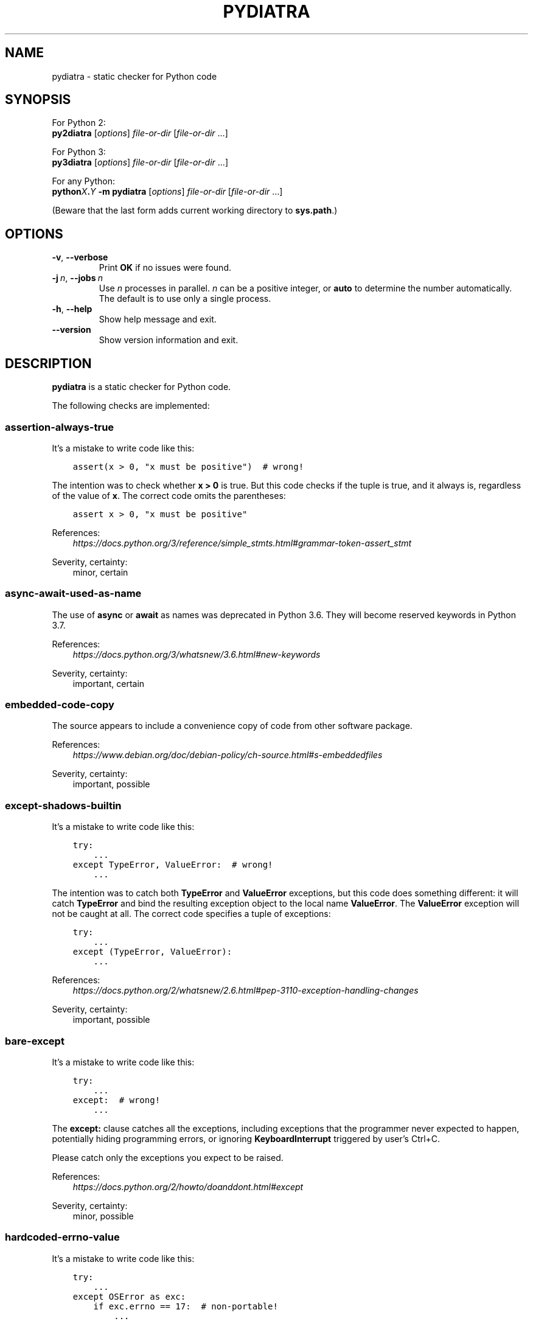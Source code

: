 .\" Man page generated from reStructuredText.
.
.TH PYDIATRA 1 "2025-10-13" "pydiatra 0.12.8" ""
.SH NAME
pydiatra \- static checker for Python code
.
.nr rst2man-indent-level 0
.
.de1 rstReportMargin
\\$1 \\n[an-margin]
level \\n[rst2man-indent-level]
level margin: \\n[rst2man-indent\\n[rst2man-indent-level]]
-
\\n[rst2man-indent0]
\\n[rst2man-indent1]
\\n[rst2man-indent2]
..
.de1 INDENT
.\" .rstReportMargin pre:
. RS \\$1
. nr rst2man-indent\\n[rst2man-indent-level] \\n[an-margin]
. nr rst2man-indent-level +1
.\" .rstReportMargin post:
..
.de UNINDENT
. RE
.\" indent \\n[an-margin]
.\" old: \\n[rst2man-indent\\n[rst2man-indent-level]]
.nr rst2man-indent-level -1
.\" new: \\n[rst2man-indent\\n[rst2man-indent-level]]
.in \\n[rst2man-indent\\n[rst2man-indent-level]]u
..
.SH SYNOPSIS
.sp
For Python 2:
.nf
\fBpy2diatra\fP [\fIoptions\fP] \fIfile\-or\-dir\fP [\fIfile\-or\-dir\fP …]
.fi
.sp
.sp
For Python 3:
.nf
\fBpy3diatra\fP [\fIoptions\fP] \fIfile\-or\-dir\fP [\fIfile\-or\-dir\fP …]
.fi
.sp
.sp
For any Python:
.nf
\fBpython\fP\fIX\fP\fB\&.\fP\fIY\fP \fB\-m\fP \fBpydiatra\fP [\fIoptions\fP] \fIfile\-or\-dir\fP [\fIfile\-or\-dir\fP …]
.fi
.sp
.sp
(Beware that the last form adds current working directory to \fBsys.path\fP\&.)
.SH OPTIONS
.INDENT 0.0
.TP
.B \-v\fP,\fB  \-\-verbose
Print \fBOK\fP if no issues were found.
.TP
.BI \-j \ n\fR,\fB \ \-\-jobs \ n
Use \fIn\fP processes in parallel.
\fIn\fP can be a positive integer,
or \fBauto\fP to determine the number automatically.
The default is to use only a single process.
.TP
.B \-h\fP,\fB  \-\-help
Show help message and exit.
.TP
.B \-\-version
Show version information and exit.
.UNINDENT
.SH DESCRIPTION
.sp
\fBpydiatra\fP is a static checker for Python code.
.sp
The following checks are implemented:
.SS assertion\-always\-true
.sp
It's a mistake to write code like this:
.INDENT 0.0
.INDENT 3.5
.sp
.nf
.ft C
assert(x > 0, "x must be positive")  # wrong!
.ft P
.fi
.UNINDENT
.UNINDENT
.sp
The intention was to check whether \fBx > 0\fP is true.
But this code checks if the tuple is true,
and it always is, regardless of the value of \fBx\fP\&.
The correct code omits the parentheses:
.INDENT 0.0
.INDENT 3.5
.sp
.nf
.ft C
assert x > 0, "x must be positive"
.ft P
.fi
.UNINDENT
.UNINDENT
.sp
References:
.INDENT 0.0
.INDENT 3.5
.nf
\fI\%https://docs.python.org/3/reference/simple_stmts.html#grammar\-token\-assert_stmt\fP
.fi
.sp
.UNINDENT
.UNINDENT
.sp
Severity, certainty:
.INDENT 0.0
.INDENT 3.5
minor, certain
.UNINDENT
.UNINDENT
.SS async\-await\-used\-as\-name
.sp
The use of \fBasync\fP or \fBawait\fP as names was deprecated in Python 3.6.
They will become reserved keywords in Python 3.7.
.sp
References:
.INDENT 0.0
.INDENT 3.5
.nf
\fI\%https://docs.python.org/3/whatsnew/3.6.html#new\-keywords\fP
.fi
.sp
.UNINDENT
.UNINDENT
.sp
Severity, certainty:
.INDENT 0.0
.INDENT 3.5
important, certain
.UNINDENT
.UNINDENT
.SS embedded\-code\-copy
.sp
The source appears to include
a convenience copy of code from other software package.
.sp
References:
.INDENT 0.0
.INDENT 3.5
.nf
\fI\%https://www.debian.org/doc/debian\-policy/ch\-source.html#s\-embeddedfiles\fP
.fi
.sp
.UNINDENT
.UNINDENT
.sp
Severity, certainty:
.INDENT 0.0
.INDENT 3.5
important, possible
.UNINDENT
.UNINDENT
.SS except\-shadows\-builtin
.sp
It's a mistake to write code like this:
.INDENT 0.0
.INDENT 3.5
.sp
.nf
.ft C
try:
    ...
except TypeError, ValueError:  # wrong!
    ...
.ft P
.fi
.UNINDENT
.UNINDENT
.sp
The intention was to catch both \fBTypeError\fP and \fBValueError\fP exceptions,
but this code does something different: it will catch \fBTypeError\fP
and bind the resulting exception object to the local name \fBValueError\fP\&.
The \fBValueError\fP exception will not be caught at all.
The correct code specifies a tuple of exceptions:
.INDENT 0.0
.INDENT 3.5
.sp
.nf
.ft C
try:
    ...
except (TypeError, ValueError):
    ...
.ft P
.fi
.UNINDENT
.UNINDENT
.sp
References:
.INDENT 0.0
.INDENT 3.5
.nf
\fI\%https://docs.python.org/2/whatsnew/2.6.html#pep\-3110\-exception\-handling\-changes\fP
.fi
.sp
.UNINDENT
.UNINDENT
.sp
Severity, certainty:
.INDENT 0.0
.INDENT 3.5
important, possible
.UNINDENT
.UNINDENT
.SS bare\-except
.sp
It's a mistake to write code like this:
.INDENT 0.0
.INDENT 3.5
.sp
.nf
.ft C
try:
    ...
except:  # wrong!
    ...
.ft P
.fi
.UNINDENT
.UNINDENT
.sp
The \fBexcept:\fP clause catches all the exceptions,
including exceptions that the programmer never expected to happen,
potentially hiding programming errors,
or ignoring \fBKeyboardInterrupt\fP triggered by user's Ctrl+C.
.sp
Please catch only the exceptions you expect to be raised.
.sp
References:
.INDENT 0.0
.INDENT 3.5
.nf
\fI\%https://docs.python.org/2/howto/doanddont.html#except\fP
.fi
.sp
.UNINDENT
.UNINDENT
.sp
Severity, certainty:
.INDENT 0.0
.INDENT 3.5
minor, possible
.UNINDENT
.UNINDENT
.SS hardcoded\-errno\-value
.sp
It's a mistake to write code like this:
.INDENT 0.0
.INDENT 3.5
.sp
.nf
.ft C
try:
    ...
except OSError as exc:
    if exc.errno == 17:  # non\-portable!
        ...
.ft P
.fi
.UNINDENT
.UNINDENT
.sp
The code was meant to check for \fBEEXIST\fP,
but actual value of this constant may vary with architecture.
The portable code uses constant from the \fBerrno\fP module:
.INDENT 0.0
.INDENT 3.5
.sp
.nf
.ft C
try:
    ...
except OSError as exc:
    if exc.errno == errno.EEXIST:
        ...
.ft P
.fi
.UNINDENT
.UNINDENT
.sp
Or, since Python 3.3:
.INDENT 0.0
.INDENT 3.5
.sp
.nf
.ft C
try:
    ...
except FileExistsError:
    ...
.ft P
.fi
.UNINDENT
.UNINDENT
.sp
References:
.INDENT 0.0
.INDENT 3.5
.nf
\fI\%https://lists.debian.org/20100803162901.GA5419@jwilk.net\fP
\fI\%https://pubs.opengroup.org/onlinepubs/9699919799/functions/V2_chap02.html#tag_15_03\fP
\fI\%https://docs.python.org/3/library/exceptions.html#os\-exceptions\fP
.fi
.sp
.UNINDENT
.UNINDENT
.sp
Severity, certainty:
.INDENT 0.0
.INDENT 3.5
normal, possible
.UNINDENT
.UNINDENT
.SS inconsistent\-indentation
.sp
The source file mixes tabs and spaces for indentation in a way that makes it
depend on the worth of a tab expressed in spaces.
.sp
You can check consistency of indentation with the following command:
.INDENT 0.0
.INDENT 3.5
.sp
.nf
.ft C
python \-m tabnanny <pyfile>
.ft P
.fi
.UNINDENT
.UNINDENT
.sp
References:
.INDENT 0.0
.INDENT 3.5
.nf
\fI\%https://docs.python.org/2/reference/lexical_analysis.html#indentation\fP
.fi
.sp
.UNINDENT
.UNINDENT
.sp
Severity, certainty:
.INDENT 0.0
.INDENT 3.5
normal, certain
.UNINDENT
.UNINDENT
.SS mkstemp\-file\-descriptor\-leak
.sp
\fBtempfile.mkstemp()\fP returns a tuple containing
a file descriptor and the pathname.
It is responsibility of the caller to close the file descriptor
when it's no longer needed.
It's a mistake to write code like this:
.INDENT 0.0
.INDENT 3.5
.sp
.nf
.ft C
path = tempfile.mkstemp()[1]
.ft P
.fi
.UNINDENT
.UNINDENT
.sp
because it leaks the file descriptor.
.sp
Please consider using a higher\-level function instead,
\fBtempfile.TemporaryFile()\fP or \fBtempfile.NamedTemporaryFile()\fP,
which take care of file closing automatically.
.sp
References:
.INDENT 0.0
.INDENT 3.5
.nf
\fI\%https://docs.python.org/3/library/tempfile.html#tempfile.mkstemp\fP
.fi
.sp
.UNINDENT
.UNINDENT
.sp
Severity, certainty:
.INDENT 0.0
.INDENT 3.5
normal, possible
.UNINDENT
.UNINDENT
.SS obsolete\-pil\-import
.sp
Python Imaging Library 1.2 and Pillow (a PIL fork) no longer support this
style of imports:
.INDENT 0.0
.INDENT 3.5
.sp
.nf
.ft C
import Image
.ft P
.fi
.UNINDENT
.UNINDENT
.sp
Imports from the PIL namespace should be used instead:
.INDENT 0.0
.INDENT 3.5
.sp
.nf
.ft C
from PIL import Image
.ft P
.fi
.UNINDENT
.UNINDENT
.sp
References:
.INDENT 0.0
.INDENT 3.5
.nf
\fI\%https://mail.python.org/pipermail/image\-sig/2011\-January/006650.html\fP
\fI\%https://lists.debian.org/5117D0B7.801@debian.org\fP
.fi
.sp
.UNINDENT
.UNINDENT
.sp
Severity, certainty:
.INDENT 0.0
.INDENT 3.5
important, possible
.UNINDENT
.UNINDENT
.SS py3k\-compat\-warning
.sp
The parser encountered a syntactic construct
that is no longer supported in Python 3.
.sp
Severity, certainty:
.INDENT 0.0
.INDENT 3.5
wishlist, certain
.UNINDENT
.UNINDENT
.SS regexp\-bad\-escape
.sp
The regular expression or the substitution pattern contains
an unknown escape sequence consisting of \fB\e\fP and an ASCII letter.
Such sequences were deprecated in Python 3.5.
In regular expressions, they are disallowed since Python 3.6.
In substitution patterns, they are disallowed since Python 3.7.
.sp
The \fB\eu\fP\fIXXXX\fP and \fB\eU\fP\fIXXXXXXXX\fP sequences
were added only in Python 3.3.
In earlier versions, \fB\eu\fP and \fB\eU\fP stand for literal \fBu\fP and \fBU\fP\&.
.sp
References:
.INDENT 0.0
.INDENT 3.5
.nf
\fI\%https://docs.python.org/3/whatsnew/3.5.html#deprecated\-python\-modules\-functions\-and\-methods\fP
\fI\%https://docs.python.org/3/whatsnew/3.3.html#re\fP
.fi
.sp
.UNINDENT
.UNINDENT
.sp
Severity, certainty:
.INDENT 0.0
.INDENT 3.5
important, possible
.UNINDENT
.UNINDENT
.SS regexp\-duplicate\-range
.sp
A character set in a regular expression includes
the same character range twice.
This is probably a mistake.
.sp
For example:
.INDENT 0.0
.INDENT 3.5
.sp
.nf
.ft C
[A\-ZA\-Z]
.ft P
.fi
.UNINDENT
.UNINDENT
.sp
could be simplified to:
.INDENT 0.0
.INDENT 3.5
.sp
.nf
.ft C
[A\-Z]
.ft P
.fi
.UNINDENT
.UNINDENT
.sp
Severity, certainty:
.INDENT 0.0
.INDENT 3.5
normal, possible
.UNINDENT
.UNINDENT
.SS regexp\-incompatible\-flags
.sp
\fBre.ASCII\fP, \fBre.LOCALE\fP and \fBre.UNICODE\fP are mutually exclusive.
.sp
Combining \fBre.LOCALE\fP and \fBre.ASCII\fP is meaningless, but it used to work.
This misfeature was deprecated in Python 3.5.
It was removed in Python 3.6.
.sp
Using \fBre.LOCALE\fP for Unicode regexps has never worked correctly.
This misfeature was deprecated in Python 3.5.
It was removed in Python 3.6.
.sp
References:
.INDENT 0.0
.INDENT 3.5
.nf
\fI\%https://docs.python.org/3/whatsnew/3.5.html#deprecated\-python\-modules\-functions\-and\-methods\fP
.fi
.sp
.UNINDENT
.UNINDENT
.sp
Severity, certainty:
.INDENT 0.0
.INDENT 3.5
important, possible
.UNINDENT
.UNINDENT
.SS regexp\-misplaced\-inline\-flags
.sp
An inline flag (such as \fB(?i)\fP) is not at the start of the regular
expression.
.sp
Inline flags in the middle of the regular expression were deprecated in Python
3.6.
.sp
For example:
.INDENT 0.0
.INDENT 3.5
.sp
.nf
.ft C
re.compile(\(aqeggs(?i)\(aq)
.ft P
.fi
.UNINDENT
.UNINDENT
.sp
should be rewritten as:
.INDENT 0.0
.INDENT 3.5
.sp
.nf
.ft C
re.compile(\(aq(?i)eggs\(aq)
.ft P
.fi
.UNINDENT
.UNINDENT
.sp
or:
.INDENT 0.0
.INDENT 3.5
.sp
.nf
.ft C
re.compile(\(aqeggs\(aq, re.IGNORECASE)
.ft P
.fi
.UNINDENT
.UNINDENT
.sp
References:
.INDENT 0.0
.INDENT 3.5
.nf
\fI\%https://docs.python.org/3/whatsnew/3.6.html#id5\fP
.fi
.sp
.UNINDENT
.UNINDENT
.sp
Severity, certainty:
.INDENT 0.0
.INDENT 3.5
important, possible
.UNINDENT
.UNINDENT
.SS regexp\-misplaced\-flags\-argument
.sp
The code uses a regular expression function with the flags argument in the
wrong position.
.sp
The fourth argument of \fBre.split()\fP, \fBre.sub()\fP and \fBre.subn()\fP
is not flags, but the number of splits or substitutions.
.sp
Regexp methods don't accept flags at all.
Flags have to be supplied at compile time.
.sp
References:
.INDENT 0.0
.INDENT 3.5
.nf
\fI\%https://docs.python.org/3/library/re.html#re.split\fP
\fI\%https://docs.python.org/3/library/re.html#re.sub\fP
\fI\%https://docs.python.org/3/library/re.html#re.subn\fP
.fi
.sp
.UNINDENT
.UNINDENT
.sp
Severity, certainty:
.INDENT 0.0
.INDENT 3.5
important, possible
.UNINDENT
.UNINDENT
.SS regexp\-overlapping\-ranges
.sp
A character set in a regular expression includes
two intersecting character ranges.
This is probably a mistake.
.sp
For example:
.INDENT 0.0
.INDENT 3.5
.sp
.nf
.ft C
[A\-za\-z]
.ft P
.fi
.UNINDENT
.UNINDENT
.sp
is a common misspelling of:
.INDENT 0.0
.INDENT 3.5
.sp
.nf
.ft C
[A\-Za\-z]
.ft P
.fi
.UNINDENT
.UNINDENT
.sp
Severity, certainty:
.INDENT 0.0
.INDENT 3.5
normal, possible
.UNINDENT
.UNINDENT
.SS regexp\-redundant\-flag
.sp
The regular expression flag has no effect on this regular expression.
.sp
\fBre.ASCII\fP and \fBre.UNICODE\fP affect only semantics of
\fB\ew\fP, \fB\eW\fP, \fB\eb\fP, \fB\eB\fP, \fB\ed\fP, \fB\eD\fP, \fB\es\fP and \fB\eS\fP,
and case\-insensitive matching.
.sp
\fBre.LOCALE\fP affects only semantics of
\fB\ew\fP, \fB\eW\fP, \fB\eb\fP, \fB\eB\fP, \fB\es\fP and \fB\eS\fP,
and case\-insensitive matching.
.sp
\fBre.MULTILINE\fP affects only semantics of \fB^\fP and \fB$\fP\&.
.sp
\fBre.DOTALL\fP affects only semantics of \fB\&.\fP\&.
.sp
References:
.INDENT 0.0
.INDENT 3.5
.nf
\fI\%https://docs.python.org/3/library/re.html#regular\-expression\-syntax\fP
.fi
.sp
.UNINDENT
.UNINDENT
.sp
Severity, certainty:
.INDENT 0.0
.INDENT 3.5
minor, possible
.UNINDENT
.UNINDENT
.SS regexp\-syntax\-error
.sp
The code attempts to compile a regular expression
that is not syntactically valid.
.sp
References:
.INDENT 0.0
.INDENT 3.5
.nf
\fI\%https://docs.python.org/3/library/re.html#regular\-expression\-syntax\fP
.fi
.sp
.UNINDENT
.UNINDENT
.sp
Severity, certainty:
.INDENT 0.0
.INDENT 3.5
important, possible
.UNINDENT
.UNINDENT
.SS regexp\-syntax\-warning
.sp
The code attempts to compile a regular expression
that uses a dubious or deprecated syntactic construct.
.sp
Severity, certainty:
.INDENT 0.0
.INDENT 3.5
important, possible
.UNINDENT
.UNINDENT
.SS string\-exception
.sp
The code attempts to raise or catch strings exceptions.
.sp
String exceptions have been removed in Python 2.6.
Attempting to raise them causes \fBTypeError\fP\&.
.sp
References:
.INDENT 0.0
.INDENT 3.5
.nf
\fI\%https://docs.python.org/2/whatsnew/2.6.html#deprecations\-and\-removals\fP
.fi
.sp
.UNINDENT
.UNINDENT
.sp
Severity, certainty:
.INDENT 0.0
.INDENT 3.5
important, possible
.UNINDENT
.UNINDENT
.SS string\-formatting\-error
.sp
The code uses string formatting (either \fB%\fP\-formatting or \fBstr.format()\fP)
in a way that always causes runtime error.
.sp
References:
.INDENT 0.0
.INDENT 3.5
.nf
\fI\%https://docs.python.org/3/library/stdtypes.html#printf\-style\-string\-formatting\fP
\fI\%https://docs.python.org/3/library/string.html#formatstrings\fP
.fi
.sp
.UNINDENT
.UNINDENT
.sp
Severity, certainty:
.INDENT 0.0
.INDENT 3.5
important, certain
.UNINDENT
.UNINDENT
.SS syntax\-error
.sp
The parser encountered a syntax error.
.sp
Severity, certainty:
.INDENT 0.0
.INDENT 3.5
serious, certain
.UNINDENT
.UNINDENT
.SS syntax\-warning
.sp
The parser encountered a dubious syntactic construct.
.sp
Severity, certainty:
.INDENT 0.0
.INDENT 3.5
important, possible
.UNINDENT
.UNINDENT
.SS sys.hexversion\-comparison
.sp
Comparisons with \fBsys.hexversion\fP are poorly readable and error\-prone.
Consider using the \fBsys.version_info\fP tuple instead,
.sp
Severity, certainty:
.INDENT 0.0
.INDENT 3.5
wishlist, possible
.UNINDENT
.UNINDENT
.SS sys.version\-comparison
.sp
\fBsys.version\fP is a human\-readable string,
which should not be used in comparisons.
Use the \fBsys.version_info\fP tuple or
the functions provided by the \fBplatform\fP module instead.
.sp
Severity, certainty:
.INDENT 0.0
.INDENT 3.5
normal, possible
.UNINDENT
.UNINDENT
.SH EXIT STATUS
.sp
One of the following exit values can be returned by \fBpydiatra\fP:
.INDENT 0.0
.TP
.B 0
No issues with the checked code were found.
.TP
.B 1
A fatal error occurred.
.TP
.B 2
At least one issue with the checked code was found.
.UNINDENT
.SH SEE ALSO
.sp
\fBpyflakes\fP(1),
\fBpylint\fP(1)
.
.\" Generated by docutils manpage writer.
.
